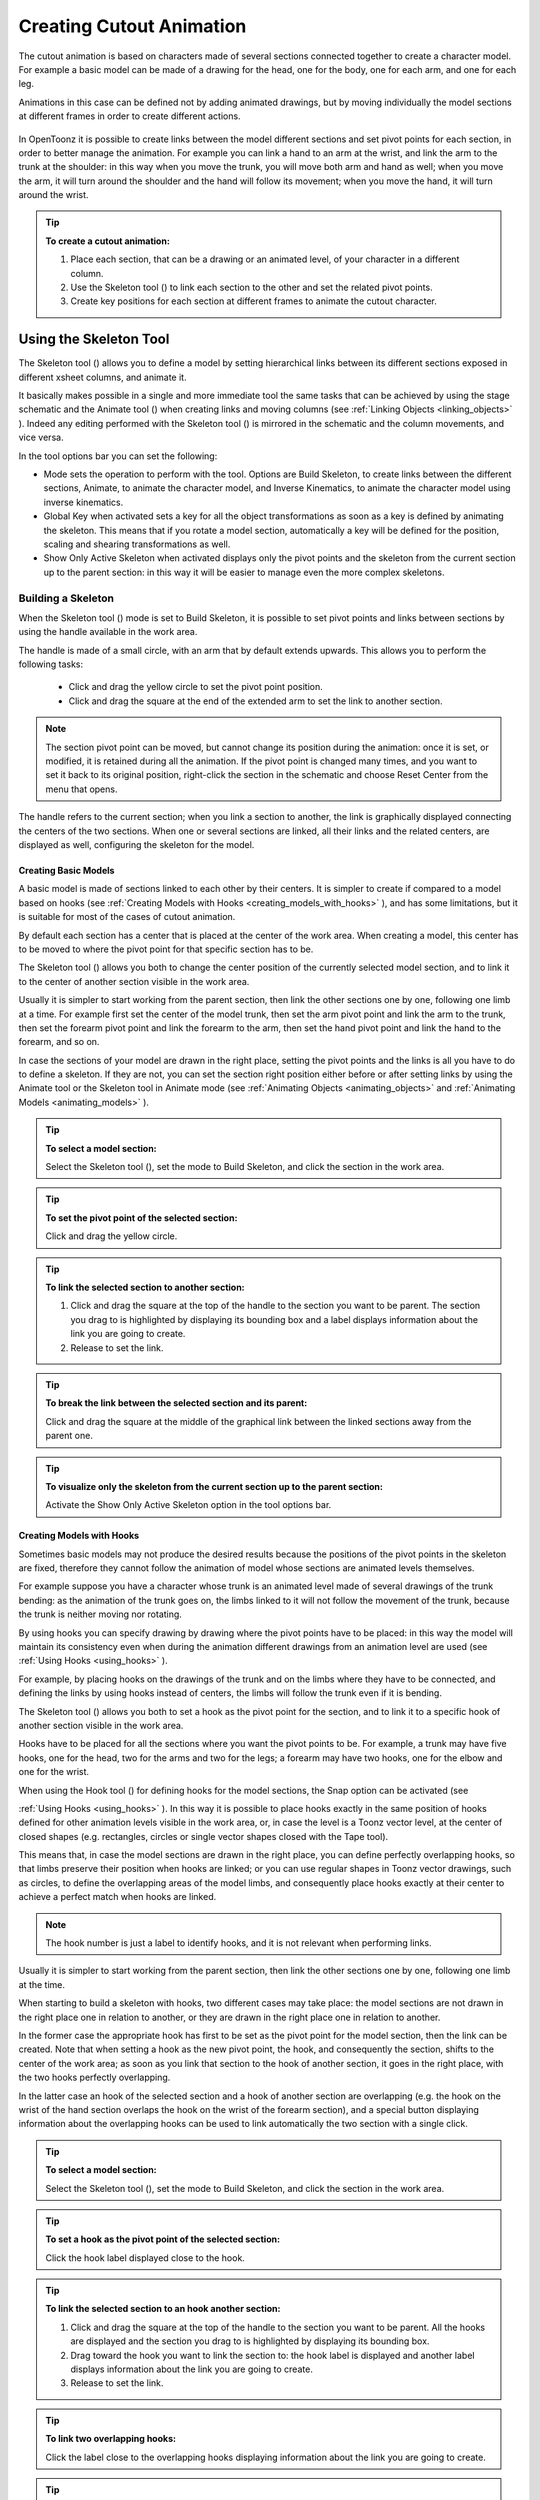 .. _creating_cutout_animation:

Creating Cutout Animation
=========================
The cutout animation is based on characters made of several sections connected together to create a character model. For example a basic model can be made of a drawing for the head, one for the body, one for each arm, and one for each leg.

Animations in this case can be defined not by adding animated drawings, but by moving individually the model sections at different frames in order to create different actions. 

 |Toonz71_328| 

In OpenToonz it is possible to create links between the model different sections and set pivot points for each section, in order to better manage the animation. For example you can link a hand to an arm at the wrist, and link the arm to the trunk at the shoulder: in this way when you move the trunk, you will move both arm and hand as well; when you move the arm, it will turn around the shoulder and the hand will follow its movement; when you move the hand, it will turn around the wrist. 

.. tip:: **To create a cutout animation:**

    1. Place each section, that can be a drawing or an animated level, of your character in a different column. 

    2. Use the Skeleton tool (|skeleton|) to link each section to the other and set the related pivot points.

    3. Create key positions for each section at different frames to animate the cutout character.

.. _using_the_skeleton_tool:

Using the Skeleton Tool
-----------------------
The Skeleton tool (|skeleton|) allows you to define a model by setting hierarchical links between its different sections exposed in different xsheet columns, and animate it.



It basically makes possible in a single and more immediate tool the same tasks that can be achieved by using the stage schematic and the Animate tool (|animate|) when creating links and moving columns (see :ref:`Linking Objects <linking_objects>`  ). Indeed any editing performed with the Skeleton tool (|skeleton|) is mirrored in the schematic and the column movements, and vice versa.



In the tool options bar you can set the following:

- Mode sets the operation to perform with the tool. Options are Build Skeleton, to create links between the different sections, Animate, to animate the character model, and Inverse Kinematics, to animate the character model using inverse kinematics.

- Global Key when activated sets a key for all the object transformations as soon as a key is defined by animating the skeleton. This means that if you rotate a model section, automatically a key will be defined for the position, scaling and shearing transformations as well.

- Show Only Active Skeleton when activated displays only the pivot points and the skeleton from the current section up to the parent section: in this way it will be easier to manage even the more complex skeletons. 

.. _building_a_skeleton:

Building a Skeleton
'''''''''''''''''''
When the Skeleton tool (|skeleton|) mode is set to Build Skeleton, it is possible to set pivot points and links between sections by using the handle available in the work area.



The handle is made of a small circle, with an arm that by default extends upwards. This allows you to perform the following tasks:




    - Click and drag the yellow circle to set the pivot point position.

    - Click and drag the square at the end of the extended arm to set the link to another section.

.. note:: The section pivot point can be moved, but cannot change its position during the animation: once it is set, or modified, it is retained during all the animation. If the pivot point is changed many times, and you want to set it back to its original position, right-click the section in the schematic and choose Reset Center from the menu that opens.

The handle refers to the current section; when you link a section to another, the link is graphically displayed connecting the centers of the two sections. When one or several sections are linked, all their links and the related centers, are displayed as well, configuring the skeleton for the model.

.. _creating_basic_models:

Creating Basic Models
~~~~~~~~~~~~~~~~~~~~~
A basic model is made of sections linked to each other by their centers. It is simpler to create if compared to a model based on hooks (see  :ref:`Creating Models with Hooks <creating_models_with_hooks>`  ), and has some limitations, but it is suitable for most of the cases of cutout animation. 







By default each section has a center that is placed at the center of the work area. When creating a model, this center has to be moved to where the pivot point for that specific section has to be.

The Skeleton tool (|skeleton|) allows you both to change the center position of the currently selected model section, and to link it to the center of another section visible in the work area.



Usually it is simpler to start working from the parent section, then link the other sections one by one, following one limb at a time. For example first set the center of the model trunk, then set the arm pivot point and link the arm to the trunk, then set the forearm pivot point and link the forearm to the arm, then set the hand pivot point and link the hand to the forearm, and so on.

In case the sections of your model are drawn in the right place, setting the pivot points and the links is all you have to do to define a skeleton. If they are not, you can set the section right position either before or after setting links by using the Animate tool or the Skeleton tool in Animate mode (see  :ref:`Animating Objects <animating_objects>`  and  :ref:`Animating Models <animating_models>`  ). 

.. tip:: **To select a model section:**

    Select the Skeleton tool (|skeleton|), set the mode to Build Skeleton, and click the section in the work area.



.. tip:: **To set the pivot point of the selected section:**

    Click and drag the yellow circle.

.. tip:: **To link the selected section to another section:**

    1. Click and drag the square at the top of the handle to the section you want to be parent. The section you drag to is highlighted by displaying its bounding box and a label displays information about the link you are going to create. 

    2. Release to set the link.

.. tip:: **To break the link between the selected section and its parent:**

    Click and drag the square at the middle of the graphical link between the linked sections away from the parent one.

.. tip:: **To visualize only the skeleton from the current section up to the parent section:**

    Activate the Show Only Active Skeleton option in the tool options bar.

.. _creating_models_with_hooks:

Creating Models with Hooks
~~~~~~~~~~~~~~~~~~~~~~~~~~
Sometimes basic models may not produce the desired results because the positions of the pivot points in the skeleton are fixed, therefore they cannot follow the animation of model whose sections are animated levels themselves. 




For example suppose you have a character whose trunk is an animated level made of several drawings of the trunk bending: as the animation of the trunk goes on, the limbs linked to it will not follow the movement of the trunk, because the trunk is neither moving nor rotating.




By using hooks you can specify drawing by drawing where the pivot points have to be placed: in this way the model will maintain its consistency even when during the animation different drawings from an animation level are used (see  :ref:`Using Hooks <using_hooks>`  ).

For example, by placing hooks on the drawings of the trunk and on the limbs where they have to be connected, and defining the links by using hooks instead of centers, the limbs will follow the trunk even if it is bending.

The Skeleton tool (|skeleton|) allows you both to set a hook as the pivot point for the section, and to link it to a specific hook of another section visible in the work area.



Hooks have to be placed for all the sections where you want the pivot points to be. For example, a trunk may have five hooks, one for the head, two for the arms and two for the legs; a forearm may have two hooks, one for the elbow and one for the wrist. 

When using the Hook tool (|hook|) for defining hooks for the model sections, the Snap option can be activated (see 

:ref:`Using Hooks <using_hooks>`  ). In this way it is possible to place hooks exactly in the same position of hooks defined for other animation levels visible in the work area, or, in case the level is a Toonz vector level, at the center of closed shapes (e.g. rectangles, circles or single vector shapes closed with the Tape tool). 



This means that, in case the model sections are drawn in the right place, you can define perfectly overlapping hooks, so that limbs preserve their position when hooks are linked; or you can use regular shapes in Toonz vector drawings, such as circles, to define the overlapping areas of the model limbs, and consequently place hooks exactly at their center to achieve a perfect match when hooks are linked.

.. note:: The hook number is just a label to identify hooks, and it is not relevant when performing links.

Usually it is simpler to start working from the parent section, then link the other sections one by one, following one limb at the time. 

When starting to build a skeleton with hooks, two different cases may take place: the model sections are not drawn in the right place one in relation to another, or they are drawn in the right place one in relation to another.




In the former case the appropriate hook has first to be set as the pivot point for the model section, then the link can be created. Note that when setting a hook as the new pivot point, the hook, and consequently the section, shifts to the center of the work area; as soon as you link that section to the hook of another section, it goes in the right place, with the two hooks perfectly overlapping.

In the latter case an hook of the selected section and a hook of another section are overlapping (e.g. the hook on the wrist of the hand section overlaps the hook on the wrist of the forearm section), and a special button displaying information about the overlapping hooks can be used to link automatically the two section with a single click.




.. tip:: **To select a model section:**

    Select the Skeleton tool (|skeleton|), set the mode to Build Skeleton, and click the section in the work area.



.. tip:: **To set a hook as the pivot point of the selected section:**

    Click the hook label displayed close to the hook.

.. tip:: **To link the selected section to an hook another section:**

    1. Click and drag the square at the top of the handle to the section you want to be parent. All the hooks are displayed and the section you drag to is highlighted by displaying its bounding box. 

    2. Drag toward the hook you want to link the section to: the hook label is displayed and another label displays information about the link you are going to create.

    3. Release to set the link.

.. tip:: **To link two overlapping hooks:**

    Click the label close to the overlapping hooks displaying information about the link you are going to create. 

.. tip:: **To break the link between the selected section and its parent:**

    Click and drag the square at the middle of the graphical link between the linked sections away from the parent one.

.. tip:: **To visualize only the skeleton from the current section up to the parent section:**

    Activate the Show Only Active Skeleton option in the tool options bar.

.. _animating_models:

Animating Models
''''''''''''''''
When the Skeleton tool (|skeleton|) mode is set to Animate, it is possible to set positions for the model sections at different frames, thus defining an animation.



In the work area it is possible to select a model section and perform the following tasks:

- Click anywhere to rotate the current section.

- Click and drag the green square with the four arrows to move the current section.

.. note:: As you roll over the handle, the cursor changes shape to indicate to you the operations you may perform. 

Every time a position for a section is set, a key position is automatically generated for the xsheet column where that section is exposed, at the current frame. Keys are created only for the transformation you modify: rotation, displacement, or both.

It is also possible to activate the Global Key option in order to set a key for all the section transformations, including scaling and shearing, as soon as a key for one transformation is set. This may result useful if you want to animate the model first, and then refine the animation by adding stretching and squashing transformations.

If you want to create a key without operating the handle, in order to leave the section position and rotation as they are, you can use the Set Key button ( |Toonz71_347| ) available in the bottom bar of the viewer. In this case keys are created for all the object transformations (see 

:ref:`Animating Objects <animating_objects>`  ). It is also possible to manage keys for several model sections at once by inserting or deleting keys affecting the xsheet as a whole, or a selection of xsheet columns (see 

:ref:`Working with Multiple Column Keys <working_with_multiple_column_keys>`  ).



Keys and interpolations you define in this way are displayed in xsheet columns, where they can be directly managed (see  :ref:`Using Column Keys <using_column_keys>`  ).

As key positions can be defined at specific frames for specific sections only, you may calibrate the animation and the movement speed of your model the way you prefer.

.. note:: Columns can also be animated by working in the Function Editor (see  :ref:`Editing Curves and Numerical Columns <editing_curves_and_numerical_columns>`  )

In case a model section is an animation level consisting of several drawing instead of a single one, for example the character’s hand is an animation level consisting of drawings of the hand in different positions, the Skeleton tool (|skeleton|) lets you also flip through the drawings to choose the one you need. 



.. tip:: **To select a model section:**

    Choose the Skeleton tool (|skeleton|), set the mode to Animate, and click the section in the work area.



.. tip:: **To rotate the selected section:**

    Click and drag anywhere in the work area.

.. tip:: **To move the selected section:**

    Click and drag the green square with the four arrows available on the right of the current section pivot point.

.. tip:: **To visualize only the pivot points of the current section up to the parent section:**

    Activate the Show Only Active Skeleton option in the tool options bar.

.. tip:: **To flip through the drawings belonging to the animation level:**

    Click the label with the level name on the right of the current section pivot point and flip through following and previous frames by doing one of the following:

    - Drag up or down.

    - Click the up or down arrowheads.

.. _using_inverse_kinematics:

Using Inverse Kinematics
''''''''''''''''''''''''
When the Skeleton tool (|skeleton|) mode is set to Inverse Kinematics, it is possible to move the model considering the articulation of all the sections its skeleton is made of. This means that if you want to move the end of a model limb to a particular position, all the rest of the sections belonging to that limb will move consequently, with no need to move each section separately.



For example, if you want the hand of a character to reach a particular point, you don’t need to animate the arm and the forearm separately, but you can move the hand to the final position, moving the arm and forearm sections automatically.







When the Inverse Kinematics mode is activated, the full skeleton with pivot points and links is displayed. 

One single center, by default located on the section that is the parent of the skeleton, is displayed as a blue square: it indicates that it is pinned and its position will not change throughout the animation when the character sections are animated.

The pinned center can be moved from a joint to another along the animation in order to have a center pinned only for a specific frame range. When the center is changed at a specific frame, all the previous frames will retain the previously pinned center; all the following frames will have the new pinned center up to the frame where another pinned position, if any, is defined in advance.

Changing the pinned center allows for a more complex animation where fixed points have to change while the model is moving, for example a walk where one ankle is pinned while the character is doing the first step, and the other ankle is pinned during the second step.

.. note:: Once the pinned center is defined, it will remain active when animating skeleton sections both with the Skeleton tool (|skeleton|), and with the Animate tool (|animate|). To animate freely any skeleton section again, reset the pinned center information (see below).



Multiple additional centers can be temporary pinned at any frame in order to constrain additional joints to a specific position. Unlike the pinned center, temporary pinned centers are not preserved when the current frame changes, as they are used only to define the position of the sections regardless of any frame range.

Using temporary pinned centers allows the definition of specific poses at specific frames, for example the rising of an arm by pinning the shoulder joint. 

According to the pinned center, and the temporary pinned centers, it is possible to click any point of any section and drag to move the model: all the parent sections up to the first pinned center along the skeleton will move consequently, while all the linked sections down to the free end of the limb will move rigidly with the picked section. The sections affected by the movement are highlighted by displaying the link wires in red.

When moving the model, a rotation key is automatically defined for all the sections involved in the movement, unless the Global Key option is activated thus generating a key for all the section transformations.

The pinned centers information and coordinates are saved along with the scene; in case you want to delete it or start the animation by using the inverse kinematics from scratch, this information can be reset to the default, where only the center of the parent section of the skeleton is pinned.

.. note:: When using inverse kinematics the movements of the parent section of the skeleton are automatically computed to allow the right configuration of the skeleton; this means that they cannot be edited anymore by using standard movement editing tools like the Animate tool or the function editor. To return to the standard movement editing mode, you have to reset the pinned centers information.

.. tip:: **To animate the model with inverse kinematics:**

    1. Choose the Skeleton tool (|skeleton|) and set the mode to Inverse Kinematics.

    2. Click any point of any model section and drag it to the desired position.

.. tip:: **To set the skeleton pinned center:**

    Click the center: it turns from a yellow round to a blue square to indicate it is pinned.

.. tip:: **To change the skeleton pinned center:**

    1. Select the frame where you want the new center to be set.

    2. Click the center: all the previous frames will retain the previously pinned center; all the following frames will have the new pinned center up to the frame where another pinned position might have been defined in advance.

.. tip:: **To set a temporary pinned center:**

    Shift-click the center: it turns from a yellow round to a light blue square to indicate it is temporary pinned.

.. tip:: **To reset the pinned centers information:**

    1. Choose the Skeleton tool (|skeleton|).

    2. Right-click in the viewer and choose Reset Pinned Center from the menu that opens

.. |Toonz71_328| image:: /_static/Toonz71/Toonz71_328.gif
.. |Toonz71_347| image:: /_static/Toonz71/Toonz71_347.gif
.. |animate| image:: /_static/cutout_animation/animate.png
.. |hook| image:: /_static/cutout_animation/hook.png
.. |skeleton| image:: /_static/cutout_animation/skeleton.png
